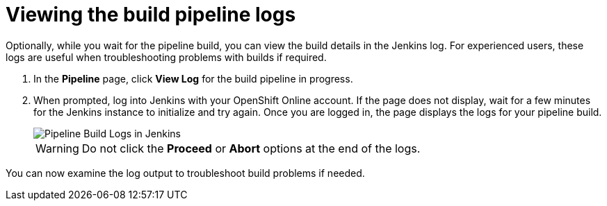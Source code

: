 [id="viewing_build_pipeline_logs"]
= Viewing the build pipeline logs

Optionally, while you wait for the pipeline build, you can view the build details in the Jenkins log. For experienced users, these logs are useful when troubleshooting problems with builds if required.

. In the *Pipeline* page, click *View Log* for the build pipeline in progress.
. When prompted, log into Jenkins with your OpenShift Online account. If the page does not display, wait for a few minutes for the Jenkins instance to initialize and try again.
Once you are logged in, the page displays the logs for your pipeline build.
+
image::pipeline_jenkins.png[Pipeline Build Logs in Jenkins]
+
WARNING: Do not click the *Proceed* or *Abort* options at the end of the logs.

You can now examine the log output to troubleshoot build problems if needed.
